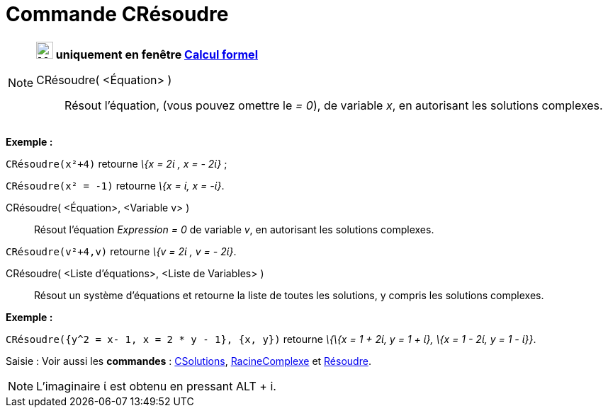 = Commande CRésoudre
:page-en: commands/CSolve
ifdef::env-github[:imagesdir: /fr/modules/ROOT/assets/images]

[NOTE]
====

*image:24px-Menu_view_cas.svg.png[Menu view cas.svg,width=24,height=24] uniquement en fenêtre
xref:/Calcul_formel.adoc[Calcul formel]*

CRésoudre( <Équation> )::
  Résout l'équation, (vous pouvez omettre le _= 0_), de variable _x_, en autorisant les solutions complexes.

[EXAMPLE]
====

*Exemple :*

`++CRésoudre(x²+4)++` retourne _\{x = 2ί , x = - 2ί}_ ;

`++CRésoudre(x² = -1)++` retourne _\{x = ί, x = -ί}_.

====

CRésoudre( <Équation>, <Variable v> )::
  Résout l'équation _Expression = 0_ de variable _v_, en autorisant les solutions complexes.

[EXAMPLE]
====

`++CRésoudre(v²+4,v)++` retourne _\{v = 2ί , v = - 2ί}_.

====

CRésoudre( <Liste d'équations>, <Liste de Variables> )::
  Résout un système d'équations et retourne la liste de toutes les solutions, y compris les solutions complexes.

[EXAMPLE]
====

*Exemple :*

`++CRésoudre({y^2 = x- 1, x = 2 * y - 1}, {x, y})++` retourne _\{\{x = 1 + 2ί, y = 1 + ί}, \{x = 1 - 2ί, y = 1 - ί}}_.

====

[.kcode]#Saisie :# Voir aussi les *commandes* : xref:/commands/CSolutions.adoc[CSolutions],
xref:/commands/RacineComplexe.adoc[RacineComplexe] et xref:/commands/Résoudre.adoc[Résoudre].

====

[NOTE]
====

L'imaginaire ί est obtenu en pressant [.kcode]#ALT# + [.kcode]#i#.

====
